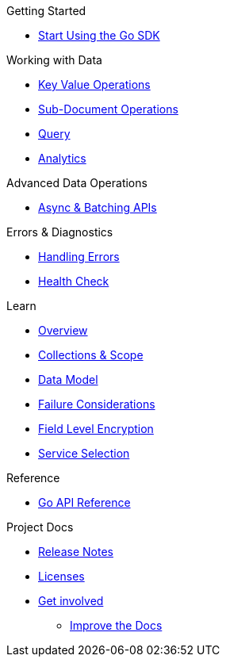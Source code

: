 .Couchbase Go SDK

.Getting Started
* xref:hello-world:start-using-sdk.adoc[Start Using the Go SDK]
// * xref:hello-world:sample-application.adoc[Sample Application]

.Working with Data
* xref:howtos:kv-operations.adoc[Key Value Operations]
* xref:howtos:subdocument-operations.adoc[Sub-Document Operations]
//  ** xref:howtos:sdk-xattr-example.adoc[Extended Attributes]
* xref:howtos:n1ql-queries-with-sdk.adoc[Query]
* xref:howtos:analytics-using-sdk.adoc[Analytics]
////
 ** xref:howtos:advanced-analytics-querying.adoc[Advanced Analytics Querying]
* xref:howtos:full-text-searching-with-sdk.adoc[Full Text Search]
* xref:howtos:view-queries-with-sdk.adoc[MapReduce Views]
////

.Advanced Data Operations
* xref:howtos:concurrent-async-apis.adoc[Async & Batching APIs]
// * xref:howtos:durability.adoc[Durability]

////
.Managing Couchbase
* User Management
 ** xref:howtos:sdk-authentication-overview.adoc[Authentication]
////
.Errors & Diagnostics
* xref:howtos:error-handling.adoc[Handling Errors]
* xref:howtos:health-check.adoc[Health Check]


.Learn
* xref:concept-docs:concepts.adoc[Overview]
* xref:concept-docs:collections.adoc[Collections & Scope]
* xref:concept-docs:data-model.adoc[Data Model]
* xref:concept-docs:durability-replication-failure-considerations.adoc[Failure Considerations]
* xref:concept-docs:encryption.adoc[Field Level Encryption]
* xref:concept-docs:http-services.adoc[Service Selection]

.Reference
* https://godoc.org/gopkg.in/couchbase/gocb.v1[Go API Reference]

.Project Docs
* xref:project-docs:sdk-release-notes.adoc[Release Notes]
////
* xref:project-docs:compatibility-versions-features.adoc[Compatibility]
 ** xref:project-docs:migrating-sdk-code-to-3.n.adoc[Migrating to SDK 3 API]
////
* xref:project-docs:sdk-licenses.adoc[Licenses]
* xref:project-docs:get-involved.adoc[Get involved]
 ** https://docs.couchbase.com/home/contribute/index.html[Improve the Docs]
